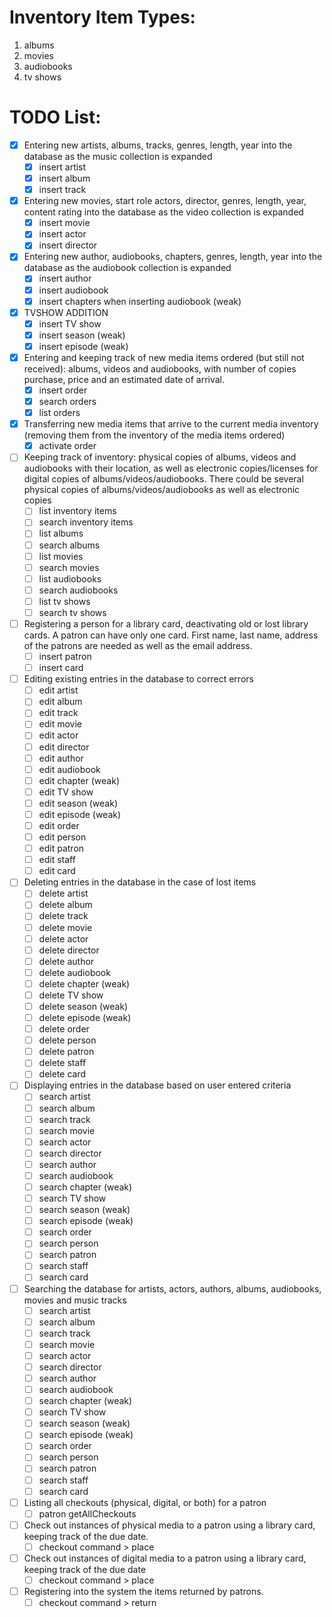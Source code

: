 #+Media Manager
* Inventory Item Types:

1. albums
2. movies
3. audiobooks
4. tv shows

* TODO List:

- [X] Entering new artists, albums, tracks, genres, length, year into the database as the music collection is expanded
  - [X] insert artist
  - [X] insert album
  - [X] insert track
- [X] Entering new movies, start role actors, director, genres, length, year, content rating into the database as the video collection is expanded
  - [X] insert movie
  - [X] insert actor
  - [X] insert director
- [X] Entering new author, audiobooks, chapters, genres, length, year into the database as the audiobook collection is expanded
  - [X] insert author
  - [X] insert audiobook
  - [X] insert chapters when inserting audiobook (weak)
- [X] TVSHOW ADDITION
  - [X] insert TV show
  - [X] insert season (weak)
  - [X] insert episode (weak)
- [X] Entering and keeping track of new media items ordered (but still not received): albums, videos and audiobooks, with number of copies purchase, price and an estimated date of arrival.
  - [X] insert order
  - [X] search orders
  - [X] list orders
- [X] Transferring new media items that arrive to the current media inventory (removing them from the inventory of the media items ordered)
  - [X] activate order
- [ ] Keeping track of inventory: physical copies of albums, videos and audiobooks with their location, as well as electronic copies/licenses for digital copies of albums/videos/audiobooks. There could be several physical copies of albums/videos/audiobooks as well as electronic copies
  - [ ] list inventory items
  - [ ] search inventory items
  - [ ] list albums
  - [ ] search albums
  - [ ] list movies
  - [ ] search movies
  - [ ] list audiobooks
  - [ ] search audiobooks
  - [ ] list tv shows
  - [ ] search tv shows
- [ ] Registering a person for a library card, deactivating old or lost library cards. A patron can have only one card. First name, last name, address of the patrons are needed as well as the email address.
  - [ ] insert patron
  - [ ] insert card
- [ ] Editing existing entries in the database to correct errors
  - [ ] edit artist
  - [ ] edit album
  - [ ] edit track
  - [ ] edit movie
  - [ ] edit actor
  - [ ] edit director
  - [ ] edit author
  - [ ] edit audiobook
  - [ ] edit chapter (weak)
  - [ ] edit TV show
  - [ ] edit season (weak)
  - [ ] edit episode (weak)
  - [ ] edit order
  - [ ] edit person
  - [ ] edit patron
  - [ ] edit staff
  - [ ] edit card
- [ ] Deleting entries in the database in the case of lost items
  - [ ] delete artist
  - [ ] delete album
  - [ ] delete track
  - [ ] delete movie
  - [ ] delete actor
  - [ ] delete director
  - [ ] delete author
  - [ ] delete audiobook
  - [ ] delete chapter (weak)
  - [ ] delete TV show
  - [ ] delete season (weak)
  - [ ] delete episode (weak)
  - [ ] delete order
  - [ ] delete person
  - [ ] delete patron
  - [ ] delete staff
  - [ ] delete card
- [ ] Displaying entries in the database based on user entered criteria
  - [ ] search artist
  - [ ] search album
  - [ ] search track
  - [ ] search movie
  - [ ] search actor
  - [ ] search director
  - [ ] search author
  - [ ] search audiobook
  - [ ] search chapter (weak)
  - [ ] search TV show
  - [ ] search season (weak)
  - [ ] search episode (weak)
  - [ ] search order
  - [ ] search person
  - [ ] search patron
  - [ ] search staff
  - [ ] search card
- [ ] Searching the database for artists, actors, authors, albums, audiobooks, movies and music tracks
  - [ ] search artist
  - [ ] search album
  - [ ] search track
  - [ ] search movie
  - [ ] search actor
  - [ ] search director
  - [ ] search author
  - [ ] search audiobook
  - [ ] search chapter (weak)
  - [ ] search TV show
  - [ ] search season (weak)
  - [ ] search episode (weak)
  - [ ] search order
  - [ ] search person
  - [ ] search patron
  - [ ] search staff
  - [ ] search card
- [ ] Listing all checkouts (physical, digital, or both) for a patron
  - [ ] patron getAllCheckouts
- [ ] Check out instances of physical media to a patron using a library card, keeping track of the due date.
  - [ ] checkout command > place
- [ ] Check out instances of digital media to a patron using a library card, keeping track of the due date
  - [ ] checkout command > place
- [ ] Registering into the system the items returned by patrons.
  - [ ] checkout command > return

